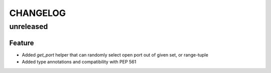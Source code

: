CHANGELOG
=========

unreleased
----------

Feature
+++++++

- Added `get_port` helper that can randomly select open port out of given set, or range-tuple
- Added type annotations and compatibility with PEP 561